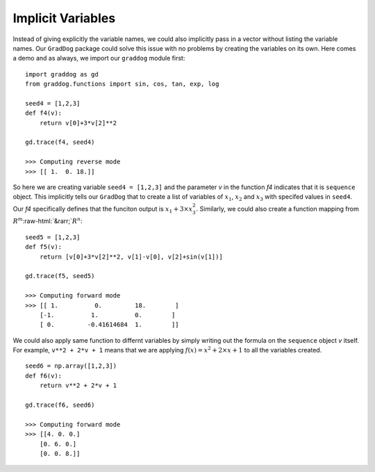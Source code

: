 Implicit Variables
==================

.. role:: raw-html(raw)
   :format: html

Instead of giving explicitly the variable names, we could also implicitly pass in a vector without listing the variable names. Our ``GradDog``  package could solve this issue with no problems by creating the variables on its own. Here comes a demo and as always, we import our ``graddog`` module first::

    import graddog as gd
    from graddog.functions import sin, cos, tan, exp, log

    seed4 = [1,2,3]
    def f4(v):
        return v[0]+3*v[2]**2

    gd.trace(f4, seed4)

    >>> Computing reverse mode
    >>> [[ 1.  0. 18.]]

So here we are creating variable ``seed4 = [1,2,3]`` and the parameter `v` in the function `f4` indicates that it is ``sequence`` object. This implicitly tells our ``GradDog`` that to create a list of variables of :math:`x_{1}`, :math:`x_{2}` and :math:`x_{3}` with specifed values in ``seed4``. Our `f4` specifically defines that the funciton output is :math:`x_{1} + 3\times x_{3}^{2}`. Similarly, we could also create a function mapping from :math:`R^{m}`:raw-html:`&rarr;`:math:`R^{n}`: 
::

    seed5 = [1,2,3]
    def f5(v):
        return [v[0]+3*v[2]**2, v[1]-v[0], v[2]+sin(v[1])]

    gd.trace(f5, seed5)

    >>> Computing forward mode
    >>> [[ 1.          0.         18.        ]
        [-1.          1.          0.        ]
        [ 0.         -0.41614684  1.        ]]


We could also apply same function to differnt variables by simply writing out the formula on the ``sequence`` object `v` itself. For example, ``v**2 + 2*v + 1`` means that we are applying :math:`f(x) = x^{2} + 2 \times x + 1` to all the variables created. ::

    seed6 = np.array([1,2,3])
    def f6(v):
        return v**2 + 2*v + 1

    gd.trace(f6, seed6)

    >>> Computing forward mode
    >>> [[4. 0. 0.]
        [0. 6. 0.]
        [0. 0. 8.]]













